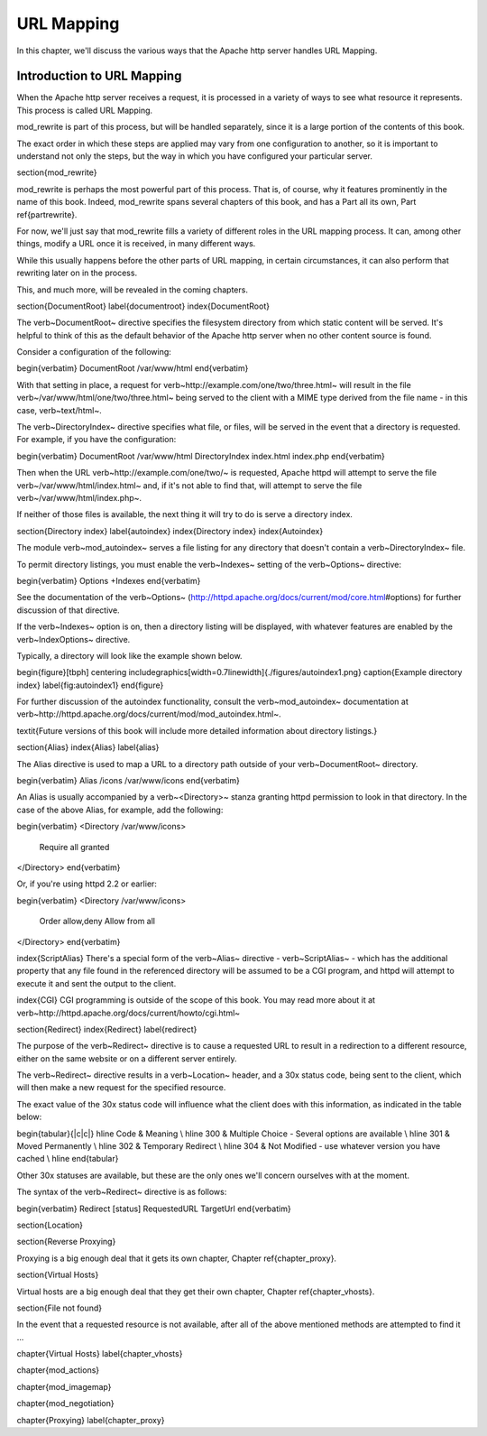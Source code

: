 ===========
URL Mapping
===========

In this chapter, we'll discuss the various ways that the Apache http
server handles URL Mapping.

Introduction to URL Mapping
---------------------------

When the Apache http server receives a request, it is processed in a
variety of ways to see what resource it represents. This process is
called URL Mapping. 

mod\_rewrite is part of this process, but will be handled separately,
since it is a large portion of the contents of this book.

The exact order in which these steps are applied may vary from one
configuration to another, so it is important to understand not only the
steps, but the way in which you have configured your particular server.

\section{mod\_rewrite}

mod\_rewrite is perhaps the most powerful part of this process. That
is, of course, why it features prominently in the name of this book.
Indeed, mod\_rewrite spans several chapters of this book, and has a Part all its own, Part \ref{partrewrite}.

For now, we'll just say that mod\_rewrite fills a variety of
different roles in the URL mapping process. It can, among other things,
modify a URL once it is received, in many different ways.

While this usually happens before the other parts of URL mapping, in
certain circumstances, it can also perform that rewriting later on in
the process. 

This, and much more, will be revealed in the coming chapters.

\section{DocumentRoot}
\label{documentroot}
\index{DocumentRoot}

The \verb~DocumentRoot~ directive specifies the filesystem directory from which static content will be served. It's helpful to think of this as the default behavior of the Apache http server when no other content source is found.

Consider a configuration of the following:

\begin{verbatim}
DocumentRoot /var/www/html
\end{verbatim}

With that setting in place, a request for \verb~http://example.com/one/two/three.html~ will result in the file \verb~/var/www/html/one/two/three.html~ being served to the client with a MIME type derived from the file name - in this case, \verb~text/html~.

The \verb~DirectoryIndex~ directive specifies what file, or files, will be served in the event that a directory is requested. For example, if you have the configuration:

\begin{verbatim}
DocumentRoot /var/www/html
DirectoryIndex index.html index.php
\end{verbatim}

Then when the URL \verb~http://example.com/one/two/~ is requested, Apache httpd will attempt to serve the file \verb~/var/www/html/index.html~ and, if it's not able to find that, will attempt to serve the file \verb~/var/www/html/index.php~.

If neither of those files is available, the next thing it will try to do is serve a directory index.

\section{Directory index}
\label{autoindex}
\index{Directory index}
\index{Autoindex}

The module \verb~mod_autoindex~ serves a file listing for any directory that doesn't contain a \verb~DirectoryIndex~ file.

To permit directory listings, you must enable the \verb~Indexes~ setting of the \verb~Options~ directive:

\begin{verbatim}
Options +Indexes
\end{verbatim}

See the documentation of the \verb~Options~ (http://httpd.apache.org/docs/current/mod/core.html\#options) for further discussion of that directive.

If the \verb~Indexes~ option is on, then a directory listing will be displayed, with whatever features are enabled by the \verb~IndexOptions~ directive.

Typically, a directory will look like the example shown below.

\begin{figure}[tbph]
\centering
\includegraphics[width=0.7\linewidth]{./figures/autoindex1.png}
\caption{Example directory index}
\label{fig:autoindex1}
\end{figure}

For further discussion of the autoindex functionality, consult the \verb~mod_autoindex~ documentation at \verb~http://httpd.apache.org/docs/current/mod/mod_autoindex.html~.

\textit{Future versions of this book will include more detailed information about directory listings.}

\section{Alias}
\index{Alias}
\label{alias}

The Alias directive is used to map a URL to a directory path outside of your \verb~DocumentRoot~ directory.

\begin{verbatim}
Alias /icons /var/www/icons
\end{verbatim}

An Alias is usually accompanied by a \verb~<Directory>~ stanza granting httpd permission to look in that directory. In the case of the above Alias, for example, add the following:

\begin{verbatim}
<Directory /var/www/icons>
  Require all granted
</Directory>
\end{verbatim}

Or, if you're using httpd 2.2 or earlier:

\begin{verbatim}
<Directory /var/www/icons>
  Order allow,deny
  Allow from all
</Directory>
\end{verbatim}

\index{ScriptAlias}
There's a special form of the \verb~Alias~ directive - \verb~ScriptAlias~ - which has the additional property that any file found in the referenced directory will be assumed to be a CGI program, and httpd will attempt to execute it and sent the output to the client.

\index{CGI}
CGI programming is outside of the scope of this book. You may read more about it at \verb~http://httpd.apache.org/docs/current/howto/cgi.html~

\section{Redirect}
\index{Redirect}
\label{redirect}

The purpose of the \verb~Redirect~ directive is to cause a requested URL to result in a redirection to a different resource, either on the same website or on a different server entirely.

The \verb~Redirect~ directive results in a \verb~Location~ header, and a 30x status code, being sent to the client, which will then make a new request for the specified resource.

The exact value of the 30x status code will influence what the client does with this information, as indicated in the table below:

\begin{tabular}{|c|c|}
\hline Code  & Meaning  \\ 
\hline 300 & Multiple Choice - Several options are available \\ 
\hline 301 & Moved Permanently \\
\hline 302 & Temporary Redirect \\
\hline 304 & Not Modified - use whatever version you have cached \\
\hline 
\end{tabular} 

Other 30x statuses are available, but these are the only ones we'll concern ourselves with at the moment.

The syntax of the \verb~Redirect~ directive is as follows:

\begin{verbatim}
Redirect [status] RequestedURL TargetUrl
\end{verbatim}

\section{Location}

\section{Reverse Proxying}

Proxying is a big enough deal that it gets its own chapter, Chapter \ref{chapter_proxy}.

\section{Virtual Hosts}

Virtual hosts are a big enough deal that they get their own chapter, Chapter \ref{chapter_vhosts}.

\section{File not found}

In the event that a requested resource is not available, after all of the above mentioned methods are attempted to find it ...

\chapter{Virtual Hosts}
\label{chapter_vhosts}

\chapter{mod\_actions}

\chapter{mod\_imagemap}

\chapter{mod\_negotiation}

\chapter{Proxying}
\label{chapter_proxy}
